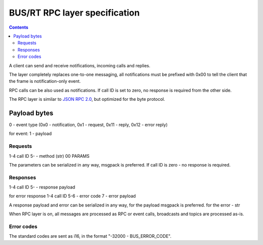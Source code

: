 BUS/RT RPC layer specification
******************************

.. contents::

A client can send and receive notifications, incoming calls and replies.

The layer completely replaces one-to-one messaging, all notifications must be
prefixed with 0x00 to tell the client that the frame is notification-only
event.

RPC calls can be also used as notifications. If call ID is set to zero, no
response is required from the other side.

The RPC layer is similar to `JSON RPC 2.0 <https://www.jsonrpc.org>`_, but
optimized for the byte protocol.

Payload bytes
=============

0 - event type
(0x0 - notification, 0x1 - request, 0x11 - reply, 0x12 - error reply)

for event:
1 - payload

Requests
--------

1-4 call ID
5- - method (str) 00 PARAMS

The parameters can be serialized in any way, msgpack is preferred. If call ID
is zero - no response is required.

Responses
---------

1-4 call ID
5- - response payload

for error response
1-4 call ID
5-6 - error code
7 - error payload

A response payload and error can be serialized in any way, for the payload
msgpack is preferred. for the error - str

When RPC layer is on, all messages are processed as RPC or event calls,
broadcasts and topics are processed as-is.

Error codes
-----------

The standard codes are sent as i16, in the format "-32000 - BUS_ERROR_CODE".
